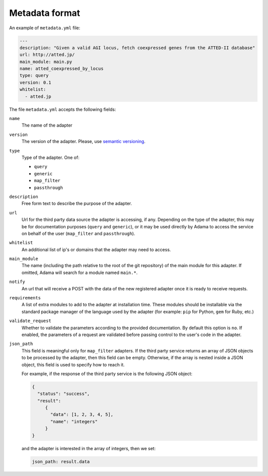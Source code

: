 =================
 Metadata format
=================

An example of ``metadata.yml`` file:

.. code-block:: yaml

   ---
   description: "Given a valid AGI locus, fetch coexpressed genes from the ATTED-II database"
   url: http://atted.jp/
   main_module: main.py
   name: atted_coexpressed_by_locus
   type: query
   version: 0.1
   whitelist:
     - atted.jp


The file ``metadata.yml`` accepts the following fields:

``name``
   The name of the adapter

``version``
   The version of the adapter. Please, use `semantic versioning`_.

``type``
   Type of the adapter. One of:

   - ``query``
   - ``generic``
   - ``map_filter``
   - ``passthrough``

``description``
   Free form text to describe the purpose of the adapter.

``url``
   Url for the third party data source the adapter is accessing, if
   any.  Depending on the type of the adapter, this may be for
   documentation purposes (``query`` and ``generic``), or it may be
   used directly by Adama to access the service on behalf of the user
   (``map_filter`` and ``passthrough``).

``whitelist``
   An additional list of ip's or domains that the adapter may need to
   access.

``main_module``
   The name (including the path relative to the root of the git
   repository) of the main module for this adapter. If omitted, Adama
   will search for a module named ``main.*``.

``notify``
   An url that will receive a POST with the data of the new registered
   adapter once it is ready to receive requests.
   
``requirements``
   A list of extra modules to add to the adapter at installation time.  
   These modules should be installable via the standard package manager
   of the language used by the adapter (for example: ``pip`` for Python, 
   ``gem`` for Ruby, etc.)
 
``validate_request``
   Whether to validate the parameters according to the provided 
   documentation.  By default this option is ``no``.  If enabled,
   the parameters of a request are validated before passing control to
   the user's code in the adapter.

``json_path``
   This field is meaningful only for ``map_filter`` adapters.
   If the third party service returns an array of JSON objects to be
   processed by the adapter, then this field can be empty. Otherwise,
   if the array is nested inside a JSON object, this field is used to
   specify how to reach it.

   For example, if the response of the third party service is the
   following JSON object:

   .. code-block:: json

      {
        "status": "success",
        "result":
           {
             "data": [1, 2, 3, 4, 5],
             "name": "integers"
           }
      }

   and the adapter is interested in the array of integers,
   then we set:
   
   .. code-block:: yaml

     json_path: result.data


.. _semantic versioning: http://semver.org/
